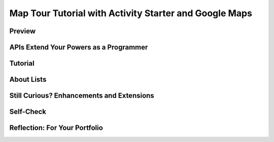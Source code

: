 .. raw:: html 

    <a href="../index.html"><img class="align-center" src="../_static/MobileCSPLogo.png" width="250px"/></a>

Map Tour Tutorial with Activity Starter and Google Maps
=========================================================

.. raw:: html

	<!-- Copy these 3 lines to the top of the lesson's HTML code.  -->
	<link rel="stylesheet" type="text/css" href="assets/lib/lessons/tipped.css">
	<link rel="stylesheet" type="text/css" href="assets/lib/lessons/lessons.css">
	<link rel="stylesheet" href="//code.jquery.com/ui/1.11.4/themes/smoothness/jquery-ui.css">
	<!-- can use: #self-check, #still-curious, .pogil, #portfolio -->
	
	<h3 id="est-length">Time Estimate: 45 minutes</h3>
	
	
Preview
------------------------------

.. raw:: html
		
	<table><tbody>
	<tr><td>
	<!-- <img src="../_static/assets/img/MapTourScreenShot.png" width="315">-->

.. youtube:: CfXWzE-EP58
        :width: 650
        :height: 415
        :align: center

.. raw:: html

	</td>
	<td>
	<p>The Map Tour allows a user to select a location from a list  and it then launches the device’s Google Maps app to show the selected location on the map.</p>
	
	<p>The app uses what’s known as the Google Maps Application Programming Interface (API) to enable the app to provide various forms of help and assistance such as:
	
	 </p><ul>
	   <li>Finding a location on a map.</li>
	<li>Getting directions (driving or walking) to a destination.</li>
	<li>Finding restaurants or other places of interest on a map.</li>
	 </ul>
	
	<p>Thus, by learning to use the maps API this lesson will open up a whole new view of the Internet that is available only to programmers.</p> 
	
	<p>
	 <b>Objectives:</b> In this lesson you will create an app that:
	</p><ul>
	 <li>uses the Google Maps API to perform different map-related functions;</li>
	<li>uses a List to store and access data;</li>
	<li>randomly selects items from a list.</li>
	 </ul>
	
	</td></tr></tbody></table>
	
APIs Extend Your Powers as a Programmer
------------------------------

.. raw:: html
		
	<p>In this app, you will make use (through Activity Starter) of Google Maps, an existing mobile app on your device. The Google Maps <a href="http://en.wikipedia.org/wiki/Application_programming_interface">Application Programming Interface</a> (API) is used to control the maps that were displayed in your app. The <a href="https://developers.google.com/maps/">Google Maps API</a> provides documentation for programmers and app developers on how to interact with its application. There are lots of APIs available to programmers. Their role is to specify exactly how programs and apps can interact with each other to perform certain tasks, like sending email or Twitter messages or displaying a map. The API specifies exactly what information you need to provide and in what specific format to provide it in order to interact with an existing application.</p>
	
	<p>One interesting implication is that APIs enable programmers to see the Internet and Web and their mobile devices in a very different way than other users. Rather than seeing it merely as something to use, APIs allow programmers to  control how they interact with their mobile devices and with applications provided by Google, Amazon, Twitter, and other software companies.</p>
	
	<p>The ActivityStarter component will be used to connect to the Google Maps API using a string of text that starts with "geo:0,0?q=". The <i>geo</i> portion indicates that the device should open Google Maps, instead of a different application. The <i>0,0</i> portion refers to the latitude and longitude coordinates - zeros specify to use the current device location. The <i>?q=</i> portion is a query, or question, to look for locations on the map that match. In the Map Tour app, we'll use a list to provide the portion that comes after the equals sign (e.g. <i>q=Mark Twain House</i>).</p>
	

Tutorial
------------------------------

.. raw:: html
		
	<p>To get started, <a href="http://ai2.appinventor.mit.edu/?repo=templates.appinventor.mit.edu/trincoll/csp/unit3/templates/MapTour2017/MapTourTemplate.asc" target="_blank">open App Inventor with the Map Tour Media Only Template</a>
	in a separate tab and follow along with the following tutorial.
	</p>
	
	<gcb-youtube videoid="S6DTiesNuQ4" instanceid="FYQnW28JjUcs"></gcb-youtube>
	
About Lists
------------------------------

.. raw:: html
		
	<p>The simplest data abstraction in programming is a <i>variable</i>, but there are more complex data structures 
	 available in all programming languages. Like most other programming languages, App Inventor has a data structure 
	 called <i><b>list</b></i> that allows  the storage of multiple items under one name in memory. The items are 
	 <i><b>indexed</b></i> which means they are <i><b>numbered from 1 to the length of the list</b></i>. 
	 To define a list, we can create a global variable that can be initialized to an <b><i>empty list</i></b> 
	 (a list with no items on it):
	
	 <br>
	 <img src="../_static/assets/img/EmptyList.png" width="400">
	 <br>
	 Or we can assign the variable a specific list of items using <b><i>make a list</i></b>: 
	 <br>
	 <img src="../_static/assets/img/DestinationsList.png" width="500">
	 
	 
	</p><p> The <i>Lists</i> drawer contains lots of blocks (<a target="_blank" href="http://appinventor.mit.edu/explore/ai2/support/blocks/lists.html">see the documentation here</a>) such as 
	 <i><b>insert item into list</b></i> and <i><b>select random item from list</b></i> that let you manipulate the 
	 items in the list. 
	
	</p><h3>AP Pseudocode</h3>
	<p>In the AP CSP pseudocode, lists are represented using square brackets [ ] as shown below.   
	 The assignment operator ← (the left-pointing arrow)  can be used to assign a list to a variable.   
	 So the initialization of the global destinations variable in App Inventor would look like this in the AP pseudocode:
	 </p><blockquote>
	 <pre>    destinations ← [ "Connecticut State Capitol Building", “Hartford Atheneum", “Trinity College”]
	</pre>
	</blockquote>
	
	<p>List items can be numbers or text or other lists.  Text items are sometimes called <i><b>strings</b></i>, which are usually 
	indicated by quotes "" to distinguish them from variables.
	
	
	</p>

Still Curious? Enhancements and Extensions
------------------------------

.. raw:: html
	
	<p>Here are some enhancements that you can try: </p>
	<ol>
	   <li>Add your own map image to the UI and add your own locations to the destinations list. Directions: Click 
	     <a target="_blank" href="https://www.google.com/maps">here</a> to open Google Maps in your browser and 
	     search for your town or city.  Take a screenshot of a portion of the map of your vicinity.  On Mac you 
	     can use the Preview program to do this.  On Windows machines you can follow 
	     <a target="_blank" href="https://www.howtogeek.com/226280/how-to-take-screenshots-in-windows-10/">these instructions</a>.  
	     Save the screenshot on your computer.  Then upload the screenshot using the <i>Upload File</i> button in App Inventor's
	     Media panel. 
	   </li>
	   <li>Try some of the other commands that come with the Google Maps API.  Among other things, you can 
	     control the type of directions (by walking (mode=w)  or bicycle (mode=b) or public transit (mode=transit)),  the type of map (street view, satellite view, 
	     hybrid) and many other things.  Here’s a link to the 
	     <a target="_blank" href="https://developers.google.com/maps/documentation/urls/android-intents">API documentation</a>. 
	     And here are some example URIs to try:
	     <table border="1">
	       <tbody><tr border="1"><td>Find restaurants in the vicinity</td><td>geo:0,0?q=restaurants</td></tr>
	       <tr border="1"><td>Find restaurants in Hartford</td><td>geo:41.7618,-72.6806?q=restaurants</td></tr>
	       <tr border="1"><td>Display street view of Hartford</td><td>google.streetview:cbll=41.7618,-72.6806</td>
	         <tr border="1"><td>
	Directions to Hartford from your location by bicycle
	</td><td>google.navigation:q=Hartford&amp;mode=b</td>
	         </tr>
	     </tbody></table></li>
	 <li>Try using Google Maps Streetview, which uses the latitude and longitude coordinates. Instead of the current text string (geo=0,0?) used in the Set ActivityStarter1.DataUri block, the string should look like this: google.streetview:cbll=latitude,longitude. <a href="https://developers.google.com/maps/documentation/urls/android-intents" target="_blank">Google Maps API</a> gives a cool example of street view of Gaza pyramids with camera tilt: google.streetview:cbll=29.9774614,31.1329645&cbp=0,30,0,0,-15. Google maps will tell you the lat and long when you search for a location in <a href="https://maps.google.com" target="_blank">maps.google.com</a> and look at the url right after the @ sign (for example  <a href="https://www.google.com/maps/place/Paris,+France/@48.8589506,2.2768479,12z/" target="_blank">https://www.google.com/maps/place/Paris,+France/@48.8589506,2.2768479,12z/</a>).</li>
	</ol>
	
	
Self-Check
------------------------------

.. raw:: html
	
	<question quid="5718532058775552" weight="1" instanceid="F32XeNFWaYNT"></question>
	<question quid="5711832983535616" weight="1" instanceid="PT9wwDizOauu"></question>
	<question quid="5728415315394560" weight="1" instanceid="dFCgbh08jONl"></question>
	<question quid="5686306919153664" weight="1" instanceid="CNcscJO0265c">
	</question>
	<question quid="5758531089203200" weight="1" instanceid="LiXmP1gkuNGo">
	</question>
	<question quid="5725202142986240" weight="1" instanceid="0uXu0cYflIC1">
	</question><br>
	
	<div id="portfolio" class="yui-wk-div">

Reflection: For Your Portfolio
------------------------------

.. raw:: html
		
	 <p>Create a page named <i><b>Map Tour</b></i> under the <i>Reflections</i> category of your portfolio and answer the following questions:</p>
	
	 <ol>
	   <li>How is the ListPicker component used in this app?</li>
	   <li>How was the Activity Starter used in this app?</li>
	   <li>Pick an app that you use on your device (e.g. Snapchat, Twitter) and see whether it provides an API and some of the functions you can control with it.</li>
	 </ol>
	</div>